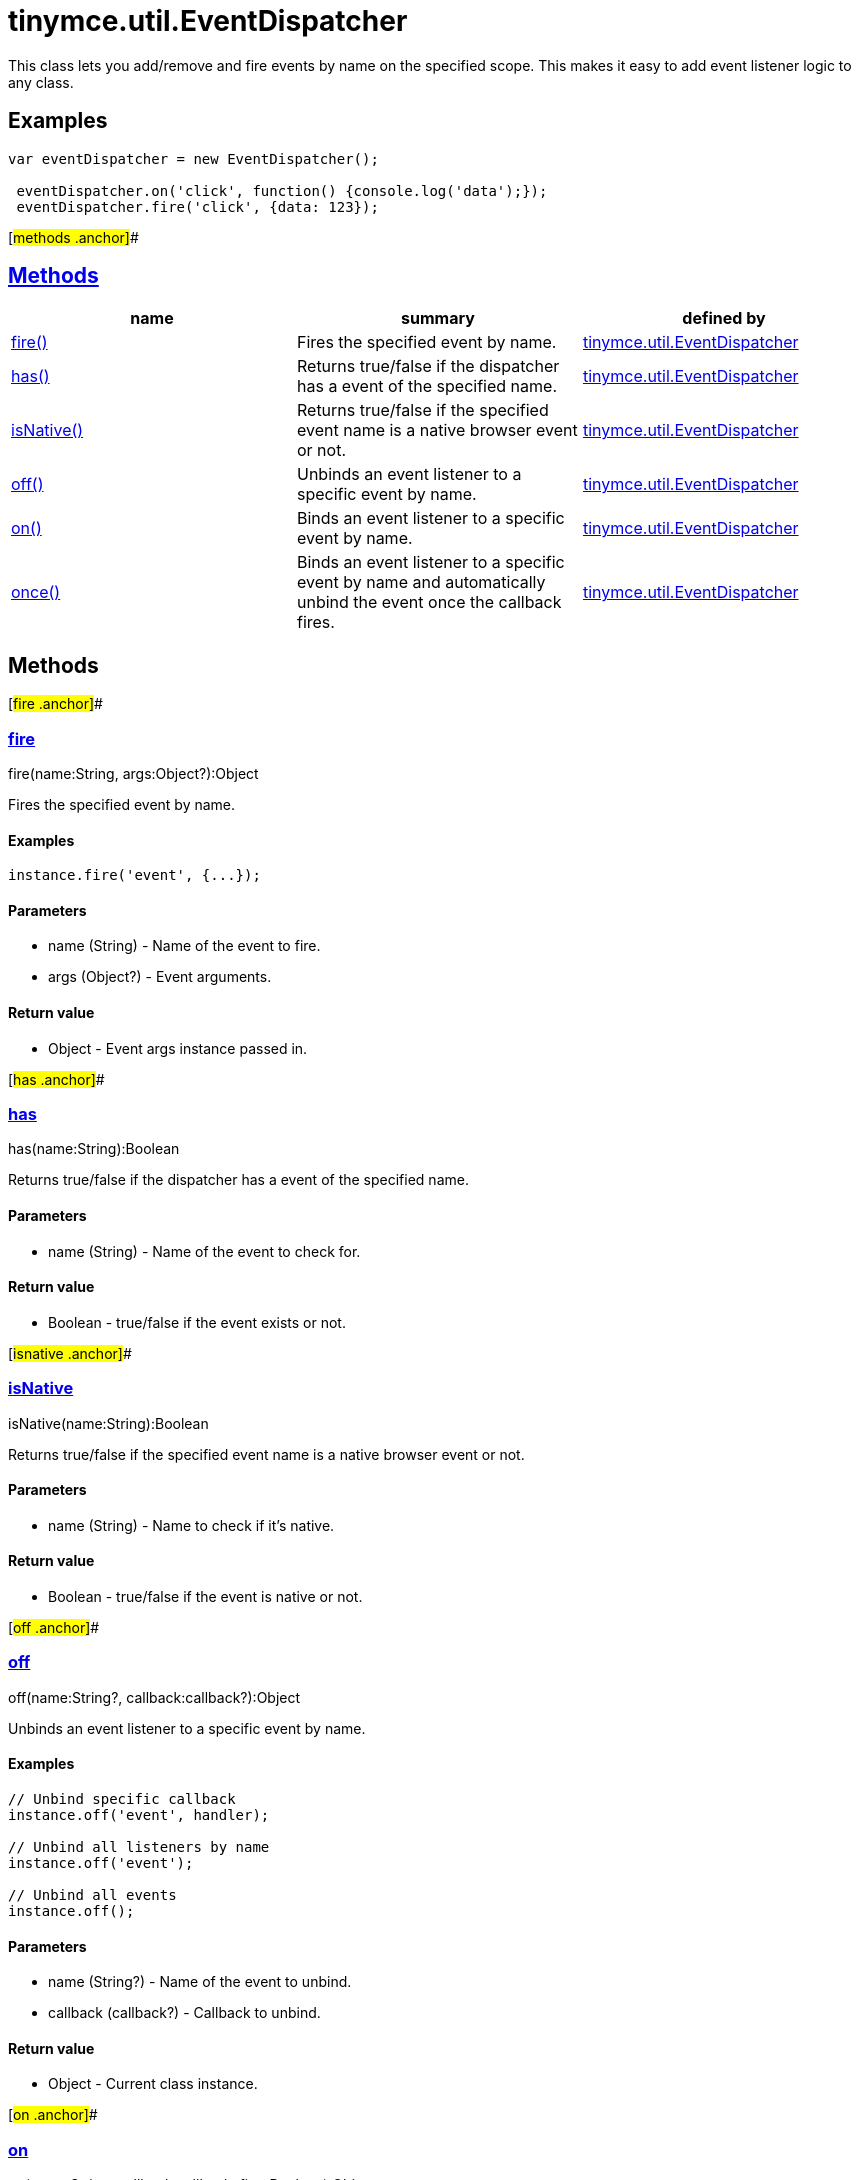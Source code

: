 = tinymce.util.EventDispatcher

This class lets you add/remove and fire events by name on the specified scope. This makes it easy to add event listener logic to any class.

== Examples

[source,prettyprint]
----
var eventDispatcher = new EventDispatcher();

 eventDispatcher.on('click', function() {console.log('data');});
 eventDispatcher.fire('click', {data: 123});
----

[#methods .anchor]##

== link:#methods[Methods]

[cols=",,",options="header",]
|===
|name |summary |defined by
|link:#fire[fire()] |Fires the specified event by name. |link:/docs-4x/api/tinymce.util/tinymce.util.eventdispatcher[tinymce.util.EventDispatcher]
|link:#has[has()] |Returns true/false if the dispatcher has a event of the specified name. |link:/docs-4x/api/tinymce.util/tinymce.util.eventdispatcher[tinymce.util.EventDispatcher]
|link:#isnative[isNative()] |Returns true/false if the specified event name is a native browser event or not. |link:/docs-4x/api/tinymce.util/tinymce.util.eventdispatcher[tinymce.util.EventDispatcher]
|link:#off[off()] |Unbinds an event listener to a specific event by name. |link:/docs-4x/api/tinymce.util/tinymce.util.eventdispatcher[tinymce.util.EventDispatcher]
|link:#on[on()] |Binds an event listener to a specific event by name. |link:/docs-4x/api/tinymce.util/tinymce.util.eventdispatcher[tinymce.util.EventDispatcher]
|link:#once[once()] |Binds an event listener to a specific event by name and automatically unbind the event once the callback fires. |link:/docs-4x/api/tinymce.util/tinymce.util.eventdispatcher[tinymce.util.EventDispatcher]
|===

== Methods

[#fire .anchor]##

=== link:#fire[fire]

fire(name:String, args:Object?):Object

Fires the specified event by name.

==== Examples

[source,prettyprint]
----
instance.fire('event', {...});
----

==== Parameters

* [.param-name]#name# [.param-type]#(String)# - Name of the event to fire.
* [.param-name]#args# [.param-type]#(Object?)# - Event arguments.

==== Return value

* [.return-type]#Object# - Event args instance passed in.

[#has .anchor]##

=== link:#has[has]

has(name:String):Boolean

Returns true/false if the dispatcher has a event of the specified name.

==== Parameters

* [.param-name]#name# [.param-type]#(String)# - Name of the event to check for.

==== Return value

* [.return-type]#Boolean# - true/false if the event exists or not.

[#isnative .anchor]##

=== link:#isnative[isNative]

isNative(name:String):Boolean

Returns true/false if the specified event name is a native browser event or not.

==== Parameters

* [.param-name]#name# [.param-type]#(String)# - Name to check if it's native.

==== Return value

* [.return-type]#Boolean# - true/false if the event is native or not.

[#off .anchor]##

=== link:#off[off]

off(name:String?, callback:callback?):Object

Unbinds an event listener to a specific event by name.

==== Examples

[source,prettyprint]
----
// Unbind specific callback
instance.off('event', handler);

// Unbind all listeners by name
instance.off('event');

// Unbind all events
instance.off();
----

==== Parameters

* [.param-name]#name# [.param-type]#(String?)# - Name of the event to unbind.
* [.param-name]#callback# [.param-type]#(callback?)# - Callback to unbind.

==== Return value

* [.return-type]#Object# - Current class instance.

[#on .anchor]##

=== link:#on[on]

on(name:String, callback:callback, first:Boolean):Object

Binds an event listener to a specific event by name.

==== Examples

[source,prettyprint]
----
instance.on('event', function(e) {
    // Callback logic
});
----

==== Parameters

* [.param-name]#name# [.param-type]#(String)# - Event name or space separated list of events to bind.
* [.param-name]#callback# [.param-type]#(callback)# - Callback to be executed when the event occurs.
* [.param-name]#first# [.param-type]#(Boolean)# - Optional flag if the event should be prepended. Use this with care.

==== Return value

* [.return-type]#Object# - Current class instance.

[#once .anchor]##

=== link:#once[once]

once(name:String, callback:callback, first:Boolean):Object

Binds an event listener to a specific event by name and automatically unbind the event once the callback fires.

==== Examples

[source,prettyprint]
----
instance.once('event', function(e) {
    // Callback logic
});
----

==== Parameters

* [.param-name]#name# [.param-type]#(String)# - Event name or space separated list of events to bind.
* [.param-name]#callback# [.param-type]#(callback)# - Callback to be executed when the event occurs.
* [.param-name]#first# [.param-type]#(Boolean)# - Optional flag if the event should be prepended. Use this with care.

==== Return value

* [.return-type]#Object# - Current class instance.
